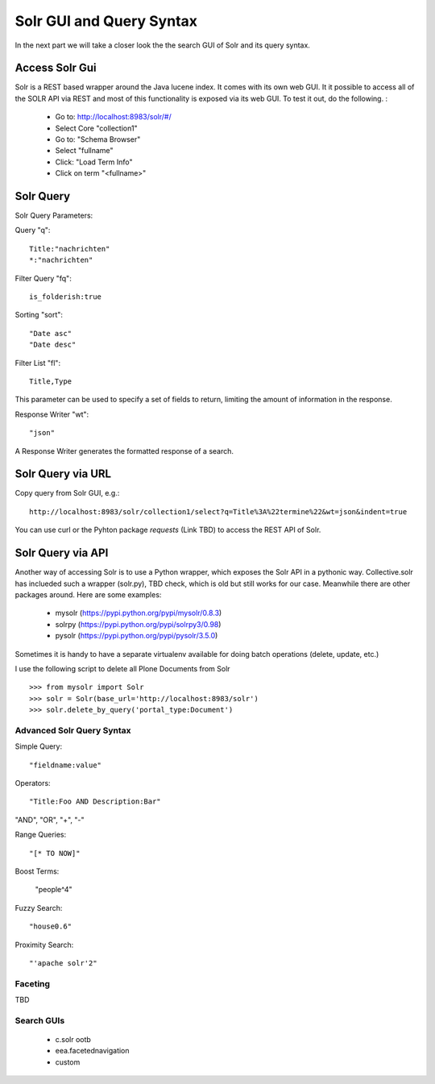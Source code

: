 Solr GUI and Query Syntax
===========================

In the next part we will take a closer look the the search GUI of Solr
and its query syntax.

Access Solr Gui
----------------------------------

Solr is a REST based wrapper around the Java lucene index. It comes with
its own web GUI. It it possible to access all of the SOLR API via REST and
most of this functionality is exposed via its web GUI. To test it out, do the
following. :

 - Go to: http://localhost:8983/solr/#/
 - Select Core "collection1"
 - Go to: "Schema Browser"
 - Select "fullname"
 - Click: "Load Term Info"
 - Click on term "<fullname>"

Solr Query
----------------------------------

Solr Query Parameters:

Query "q"::

    Title:"nachrichten"
    *:"nachrichten"

Filter Query "fq"::

    is_folderish:true

Sorting "sort"::

    "Date asc"
    "Date desc"

Filter List "fl"::

    Title,Type

This parameter can be used to specify a set of fields to return, limiting the amount of information in the response.

Response Writer "wt"::

  "json"

A Response Writer generates the formatted response of a search.

Solr Query via URL
----------------------------------

Copy query from Solr GUI, e.g.::

    http://localhost:8983/solr/collection1/select?q=Title%3A%22termine%22&wt=json&indent=true

You can use curl or the Pyhton package `requests` (Link TBD) to access the REST API of Solr.

Solr Query via API
----------------------------------

Another way of accessing Solr is to use a Python wrapper, which exposes the Solr API
in a pythonic way. Collective.solr has inclueded such a wrapper (solr.py), TBD check,
which is old but still works for our case. Meanwhile there are other packages around.
Here are some examples:

 - mysolr (https://pypi.python.org/pypi/mysolr/0.8.3)
 - solrpy (https://pypi.python.org/pypi/solrpy3/0.98)
 - pysolr (https://pypi.python.org/pypi/pysolr/3.5.0)

Sometimes it is handy to have a separate virtualenv available for doing batch
operations (delete, update, etc.)

I use the following script to delete all Plone Documents from Solr ::

 >>> from mysolr import Solr
 >>> solr = Solr(base_url='http://localhost:8983/solr')
 >>> solr.delete_by_query('portal_type:Document')
 

Advanced Solr Query Syntax
**************************

Simple Query::

    "fieldname:value"

Operators::

    "Title:Foo AND Description:Bar"

"AND", "OR", "+", "-"

Range Queries::

    "[* TO NOW]"

Boost Terms:

    "people^4"

Fuzzy Search::

    "house0.6"

Proximity Search::

    "'apache solr'2"

Faceting
**************************

TBD


Search GUIs
**************************

 - c.solr ootb

 - eea.facetednavigation

 - custom
